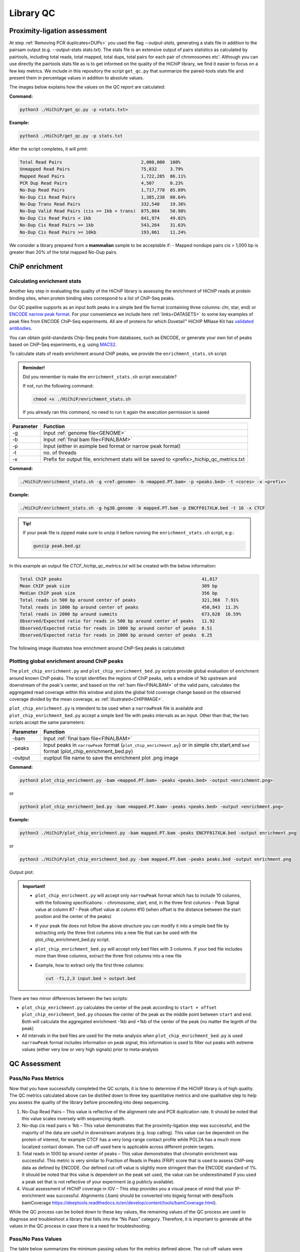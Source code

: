 .. _LQ:

Library QC
==========

Proximity-ligation assessment
-----------------------------

At step :ref:`Removing PCR duplicates<DUPs>` you used the flag `--output-stats`, generating a stats file in addition to the pairsam output (e.g. --output-stats stats.txt). The stats file is an extensive output of pairs statistics as calculated by pairtools, including total reads, total mapped, total dups, total pairs for each pair of chromosomes etc'. Although you can use directly the pairtools stats file as is to get informed on the quality of the HiChIP library, we find it easier to focus on a few key metrics. We include in this repository the script ``get_qc.py`` that summarize the paired-tools stats file and present them in percentage values in addition to absolute values.

The images below explains how the values on the QC report are calculated:

.. image:: /images/QC_align.png

.. image:: /images/QC_cis_trans_valids.png

**Command:**

.. code-block:: console

   python3 ./HiChiP/get_qc.py -p <stats.txt>


**Example:**

.. code-block:: console

   python3 ./HiChiP/get_qc.py -p stats.txt 


After the script completes, it will print:

.. code-block:: console

   Total Read Pairs                              2,000,000  100%
   Unmapped Read Pairs                           75,832     3.79%
   Mapped Read Pairs                             1,722,285  86.11%
   PCR Dup Read Pairs                            4,507      0.23%
   No-Dup Read Pairs                             1,717,778  85.89%
   No-Dup Cis Read Pairs                         1,385,238  80.64%
   No-Dup Trans Read Pairs                       332,540    19.36%
   No-Dup Valid Read Pairs (cis >= 1kb + trans)  875,804    50.98%
   No-Dup Cis Read Pairs < 1kb                   841,974    49.02%
   No-Dup Cis Read Pairs >= 1kb                  543,264    31.63%
   No-Dup Cis Read Pairs >= 10kb                 193,061    11.24%


We consider a library prepared from a **mammalian** sample to be acceptable if:
- Mapped nondupe pairs cis > 1,000 bp is greater than 20% of the total mapped No-Dup pairs.

.. _CENRICH:

ChiP enrichment
---------------

Calculating enrichment stats
++++++++++++++++++++++++++++

Another key step in evaluating the quality of the HiChiP library is assessing the enrichment of HiChIP reads at protein binding sites, when protein binding sites correspond to a list of ChiP-Seq peaks. 

Our QC pipeline supports as an input both peaks in a simple ``bed`` file format (containing three columns: chr, star, end) or `ENCODE narrow peak format <https://genome.ucsc.edu/FAQ/FAQformat.html#format12>`_. For your convenience we include here :ref:`links<DATASETS>` to some key examples of peak files from ENCODE ChiP-Seq experiments. All are of proteins for which Dovetail™ HiChIP MNase Kit has `validated antibodies <https://dovetailgenomics.com/hichip-validated-antibodies/>`_.

You can obtain gold-standards Chip-Seq peaks from databases, such as ENCODE, or generate your own list of peaks based on ChiP-Seq experiments, e.g. using `MACS2 <https://hbctraining.github.io/Intro-to-ChIPseq/lessons/05_peak_calling_macs.html>`_. 

To calculate stats of reads enrichment around ChIP peaks, we provide the ``enrichment_stats.sh`` script:

.. admonition:: Reminder!

   Did you remember to make the ``enrichment_stats.sh`` script executable?

   If not, run the following command:

   .. code-block:: console

     chmod +x ./HiChiP/enrichment_stats.sh

   If you already ran this command, no need to run it again the execution permission is saved



+---------+----------------------------------------------------------------------------------------+
|Parameter|Function                                                                                |
+=========+========================================================================================+
|-g       |Input :ref:`genome file<GENOME>`                                                        |
+---------+----------------------------------------------------------------------------------------+
|-b       |Input :ref:`final bam file<FINALBAM>`                                                   |
+---------+----------------------------------------------------------------------------------------+
|-p       |Input (either in asimple bed format or narrow peak format)                              |
+---------+----------------------------------------------------------------------------------------+
|-t       |no. of threads                                                                          |
+---------+----------------------------------------------------------------------------------------+
|-x       |Prefix for output file, enrichment stats will be saved to <prefix>_hichip_qc_metrics.txt|
+---------+----------------------------------------------------------------------------------------+


**Command:**

.. code-block:: console

   ./HiChiP/enrichment_stats.sh -g <ref.genome> -b <mapped.PT.bam> -p <peaks.bed> -t <cores> -x <prefix>


**Example:**

.. code-block:: console

   ./HiChiP/enrichment_stats.sh -g hg38.genome -b mapped.PT.bam -p ENCFF017XLW.bed -t 16 -x CTCF

.. admonition:: Tip!

   If your peak file is zipped make sure to unzip it before running the ``enrichment_stats.sh`` script, e.g.:

   .. code-block:: console

      gunzip peak.bed.gz

In this example an output file `CTCF_hichip_qc_metrics.txt` will be created  with the below information:


.. code-block:: console

   Total ChIP peaks                                                     41,017
   Mean ChIP peak size                                                  309 bp
   Median ChIP peak size                                                356 bp
   Total reads in 500 bp around center of peaks                         321,368  7.91%
   Total reads in 1000 bp around center of peaks                        458,843  11.3%
   Total reads in 2000 bp around summits                                673,628  16.59%
   Observed/Expected ratio for reads in 500 bp around center of peaks   11.92
   Observed/Expected ratio for reads in 1000 bp around center of peaks  8.51
   Observed/Expected ratio for reads in 2000 bp around center of peaks  6.25

The following image illustrates how enrichment around ChiP-Seq peaks is calculated:

.. image:: /images/Step1.png
   :width: 500pt

.. image:: /images/Step2a.png
   :width: 500pt

.. image:: /images/Step2bc.png
   :width: 500pt

Plotting global enrichment around ChiP peaks
++++++++++++++++++++++++++++++++++++++++++++

The ``plot_chip_enrichment.py`` and ``plot_chip_enrichment_bed.py`` scripts provide global evaluation of enrichment around known ChiP peaks. The script identifies the regions of ChiP peaks, sets a window of 1kb upstream and downstream of the peak's center, and based on the :ref:`bam file<FINALBAM>` of the valid pairs, calculates the aggregated read coverage within this window and plots the global fold coverage change based on the observed coverage divided by the mean coverage, as :ref:`illustrated<CHIPIMAGE>`. 

``plot_chip_enrichment.py`` is intendent to be used when a ``narrowPeak`` file is available and ``plot_chip_enrichment_bed.py`` accept a simple ``bed`` file with peaks intervals as an input. Other than that, the two scripts accept the same parameters:

+---------+----------------------------------------------------------------------------------------+
|Parameter|Function                                                                                |
+=========+========================================================================================+
|-bam     |Input :ref:`final bam file<FINALBAM>`                                                   |
+---------+----------------------------------------------------------------------------------------+
|-peaks   |Input peaks in ``narrowPeak`` format (``plot_chip_enrichment.py``) or                   |
|         |in simple chr,start,end ``bed`` format (plot_chip_enrichment_bed.py)                    |
+---------+----------------------------------------------------------------------------------------+
|-output  |ouptput file name to save the enrichment plot .png image                                |
+---------+----------------------------------------------------------------------------------------+

**Command:**

.. code-block:: console

   python3 plot_chip_enrichment.py -bam <mapped.PT.bam> -peaks <peaks.bed> -output <enrichment.png>

or 

.. code-block:: console

   python3 plot_chip_enrichment_bed.py -bam <mapped.PT.bam> -peaks <peaks.bed> -output <enrichment.png>


**Example:**

.. code-block:: console

   python3 ./HiChiP/plot_chip_enrichment.py -bam mapped.PT.bam -peaks ENCFF017XLW.bed -output enrichment.png

or 

.. code-block:: console

  python3 ./HiChiP/plot_chip_enrichment_bed.py -bam mapped.PT.bam -peaks peaks.bed -output enrichment.png


Output plot:

.. image:: /images/enrichment_narrow.png

.. admonition:: Important!

   - ``plot_chip_enrichment.py`` will accept only ``narrowPeak`` format which has to include 10 columns, with the following specifications:
     - chromosome, start, end, in the three first columns 
     - Peak Signal value at column #7
     - Peak offset value at column #10 (when offset is the distance between the start position and the center of the peaks)

   - If your peak file does not follow the above structure you can modify it into a simple bed file by extracting only the three first columns into a new file that can be used with the plot_chip_enrichment_bed.py script. 

   - ``plot_chip_enrichment_bed.py`` will accept only bed files with 3 columns. If your bed file includes more than three columns, extract the three first columns into a new file

   - Example, how to extract only the first three columns:

     .. code-block:: console

        cut -f1,2,3 input.bed > output.bed

There are two minor differences between the two scripts: 

- ``plot_chip_enrichment.py`` calculates the center of the peak according to ``start + offset`` 
  ``plot_chip_enrichment_bed.py`` chooses the center of the peak as the middle point between ``start`` and ``end``. 
  Both will calculate the aggregated enrichment -1kb and +1kb of the center of the peak (no matter the legnth of the peak)

- All intervals in the bed files are used for the meta-analysis when ``plot_chip_enrichment_bed.py`` is used
  ``narrowPeak`` format includes information on peak signal, this information is used to filter out peaks with extreme values (either very low or very high signals) prior to meta-analysis
 
.. _CHIPIMAGE:

.. image:: /images/Step3.png
   :width: 500pt

QC Assessment 
-------------

Pass/No Pass Metrics 
++++++++++++++++++++

Now that you have successfully completed the QC scripts, it is time to determine if the HiChIP library is of high quality. The QC metrics calculated above can be distilled down to three key quantitative metrics and one qualitative step to help you assess the quality of the library  before proceeding into deep sequencing. 

.. image:: /images/Stat_location.png

1. No-Dup Read Pairs – This value is reflective of the alignment rate and PCR duplication rate. It should be noted that this value scales inversely with sequencing depth.  
2. No-dup cis read pairs ≥ 1kb – This value demonstrates that the proximity-ligation step was successful, and the majority of the data are useful in downstream analyses (e.g. loop calling). This value can be dependent on the protein of interest, for example CTCF has a very long-range contact profile while POL2A has a much more localized contact domain. The cut-off used here is applicable across different protein targets.  
3. Total reads in 1000 bp around center of peaks – This value demonstrates that chromatin enrichment was successful. This metric is very similar to Fraction of Reads in Peaks (FRiP) score that is used to assess ChIP-seq data as defined by ENCODE. Our defined cut-off value is slightly more stringent than the ENCODE standard of 1%. It should be noted that this value is dependent on the peak set used, the value can be underestimated if you used a peak set that is not reflective of your experiment (e.g publicly available).  
4. Visual assessment of HiChIP coverage in IGV – This step provides you a visual peace of mind that your IP-enrichment was successful. Alignments (.bam) should be converted into bigwig format with deepTools bamCoverage https://deeptools.readthedocs.io/en/develop/content/tools/bamCoverage.html).

While the QC process can be boiled down to these key values, the remaining values of the QC process are used to diagnose and troubleshoot a library that falls into the “No Pass” category. Therefore, it is important to generate all the values in the QC process in case there is a need for troubleshooting.

Pass/No Pass Values
+++++++++++++++++++

The table below summarizes the minimum passing values for the metrics defined above. The cut-off values were determined for both shallow sequenced (20 million read pairs 2 x 150 bp) and deep sequenced data (100-200 Million read pairs 2 x 150 bp), as the percentage of mapped no-dup pairs changes with the sequencing depth.

+----------------------------------------------+----------------------+------------------------+
|Metric                                        |Shallow Seq (20M)     |Deep Seq (100-200M)     |
+==============================================+======================+========================+
|No-Dup Read Pairs                             |>75%                  |>50%                    |
+----------------------------------------------+----------------------+------------------------+
|No-dup cis read pairs ≥ 1kb                   |>20%                  |>20%                    |
+----------------------------------------------+----------------------+------------------------+
|Total reads in 1000 bp around center of peaks |>2%                   |>2%                     |
+----------------------------------------------+----------------------+------------------------+

Visual Inspection Of The Alignments
+++++++++++++++++++++++++++++++++++

Once you have compared your library QC values to the minimal quantitative requirements for a library to pass QC, you can move on visual assessment in IGV. Here we used the Integrated Genome Viewer (which can be downloaded an installed `here <https://software.broadinstitute.org/software/igv/download>`_). IGV is standard genome browser for visualizing NGS data in track format. Simply load your bigwigs into IGV then zoom in to a 1-2 Mbp window. In this step, we are looking to see if the data suggest that there has been enrichment. 

- Good IP – exhibit distinct signals of sharply increased coverage from a low background indicating the location of the protein-DNA binding Site.  
- Poor IP – exhibit no or weak coverage increases and are often accompanied by an elevated background signal.  

Below is an annotated screenshot from IGV showing examples of both good and bad IP of shallow sequenced (20 M read pairs) libraries. The library exhibiting good IP characteristics (top track in black) shows clear, sharp coverage enrichment, and low background signal, where the library with poor IP, (bottom track in brown) has a high background signal and muted coverage enrichment.

.. image:: /images/IGV_IP_QC.png

Final Determination
+++++++++++++++++++

If your libraries pass the minimum threshold for each of the 3 quantitative metrics, and the visual inspection: 

- For shallow sequenced libraries - proceed to deep sequencing (~150 M read pairs per library) 
- For deep sequencing – proceed with downstream analyses 

If the libraries fail one or more of the 3 quantitative metrics or the visual inspection - please reach out to our support team at: support@dovetail-genomics.com
